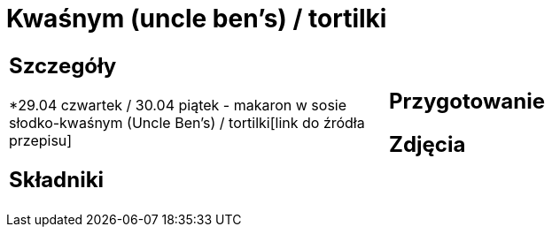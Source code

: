 = Kwaśnym (uncle ben's) / tortilki

[cols=".<a,.<a"]
[frame=none]
[grid=none]
|===
|
== Szczegóły
*29.04 czwartek / 30.04 piątek - makaron w sosie słodko-kwaśnym (Uncle Ben's) / tortilki[link do źródła przepisu]

== Składniki

|
== Przygotowanie

== Zdjęcia
|===
